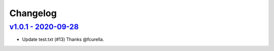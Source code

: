 Changelog
=========

`v1.0.1 - 2020-09-28 <https://github.com/fcurella/testrepo/compare/v1.0.1...v1.0.1>`_
-------------------------------------------------------------------------------------

* Update test.txt (#13) Thanks @fcurella.
